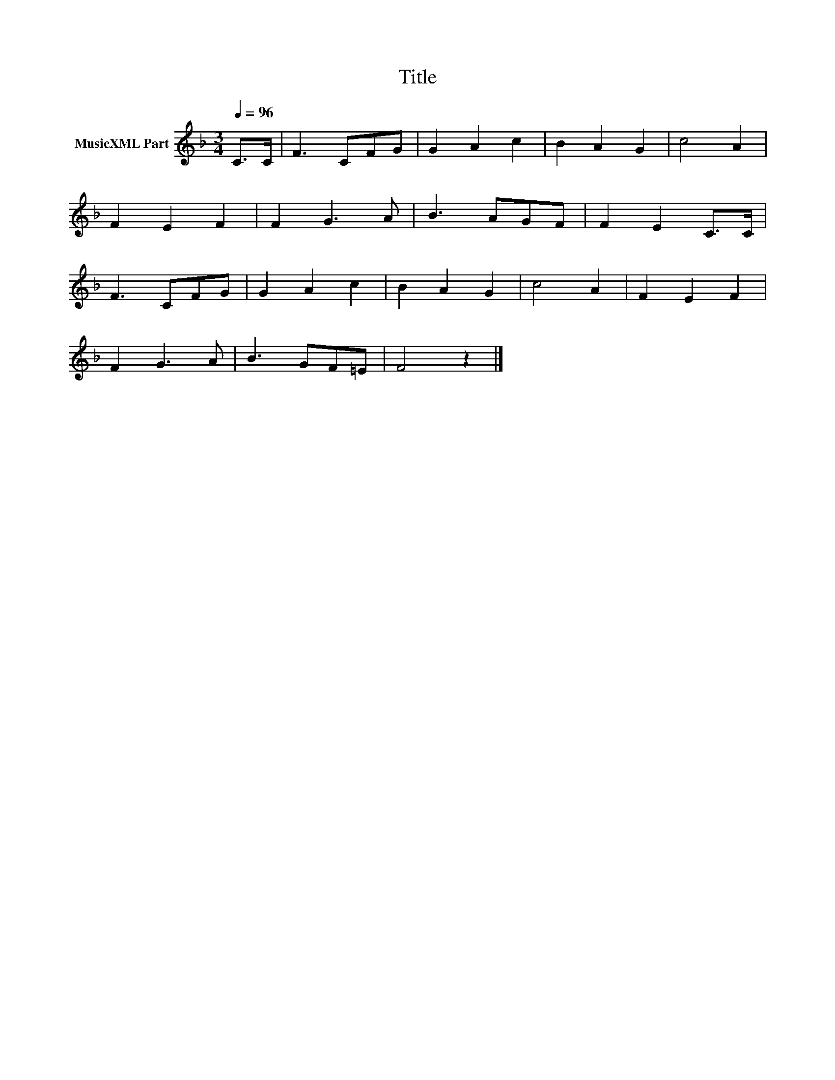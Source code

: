 X:143
T:Title
L:1/8
Q:1/4=96
M:3/4
I:linebreak $
K:F
V:1 treble nm="MusicXML Part"
V:1
 C>C | F3 CFG | G2 A2 c2 | B2 A2 G2 | c4 A2 |$ F2 E2 F2 | F2 G3 A | B3 AGF | F2 E2 C>C |$ F3 CFG | %10
 G2 A2 c2 | B2 A2 G2 | c4 A2 | F2 E2 F2 |$ F2 G3 A | B3 GF=E | F4 z2 |] %17
